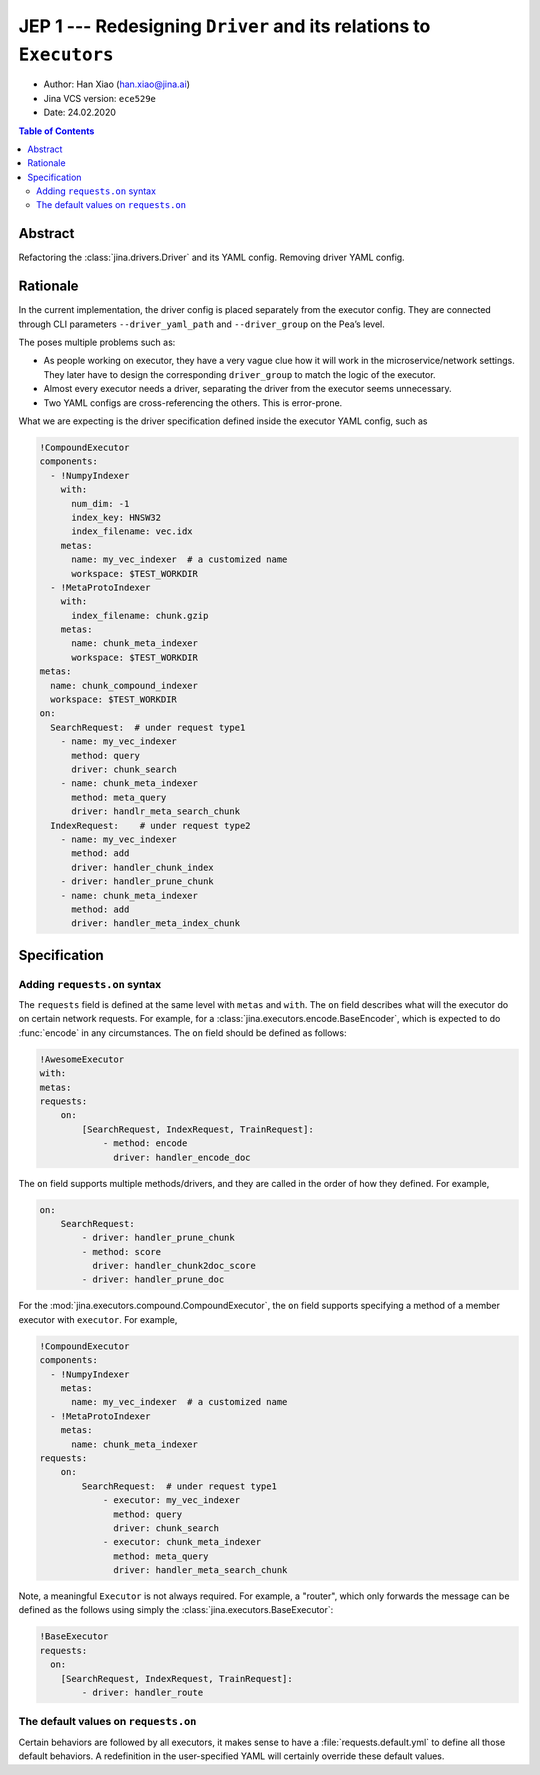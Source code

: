 JEP 1 --- Redesigning ``Driver`` and its relations to ``Executors``
===================================================================

- Author: Han Xiao (han.xiao@jina.ai)
- Jina VCS version: ``ece529e``
- Date: 24.02.2020

.. contents:: Table of Contents
   :depth: 2

Abstract
--------

Refactoring the :class:`jina.drivers.Driver` and its YAML config. Removing driver YAML config.


Rationale
---------

In the current implementation, the driver config is placed separately from the executor config. They are connected through CLI parameters ``--driver_yaml_path`` and ``--driver_group`` on the Pea’s level.

The poses multiple problems such as:

- As people working on executor, they have a very vague clue how it will work in the microservice/network settings. They later have to design the corresponding ``driver_group`` to match the logic of the executor.
- Almost every executor needs a driver, separating the driver from the executor seems unnecessary.
- Two YAML configs are cross-referencing the others. This is error-prone.

What we are expecting is the driver specification defined inside the executor YAML config, such as

.. highlight:: yaml
.. code-block:: yaml

    !CompoundExecutor
    components:
      - !NumpyIndexer
        with:
          num_dim: -1
          index_key: HNSW32
          index_filename: vec.idx
        metas:
          name: my_vec_indexer  # a customized name
          workspace: $TEST_WORKDIR
      - !MetaProtoIndexer
        with:
          index_filename: chunk.gzip
        metas:
          name: chunk_meta_indexer
          workspace: $TEST_WORKDIR
    metas:
      name: chunk_compound_indexer
      workspace: $TEST_WORKDIR
    on:
      SearchRequest:  # under request type1
        - name: my_vec_indexer
          method: query
          driver: chunk_search
        - name: chunk_meta_indexer
          method: meta_query
          driver: handlr_meta_search_chunk
      IndexRequest:    # under request type2
        - name: my_vec_indexer
          method: add
          driver: handler_chunk_index
        - driver: handler_prune_chunk
        - name: chunk_meta_indexer
          method: add
          driver: handler_meta_index_chunk


Specification
-------------


Adding ``requests.on`` syntax
^^^^^^^^^^^^^^^^^^^^^^^^^^^^^

The ``requests`` field is defined at the same level with ``metas`` and ``with``. The ``on`` field describes what will the executor do on certain network requests. For example, for a :class:`jina.executors.encode.BaseEncoder`, which is expected to do :func:`encode` in any circumstances. The ``on`` field should be defined as follows:

.. highlight:: yaml
.. code-block:: yaml

    !AwesomeExecutor
    with:
    metas:
    requests:
        on:
            [SearchRequest, IndexRequest, TrainRequest]:
                - method: encode
                  driver: handler_encode_doc


.. confval:: requests.on.[RequestType]

    ``[RequestType]`` can be a list of ``jina.jina_pb2.Request``, i.e. SearchRequest, IndexRequest, TrainRequest and ControlRequest.

.. confval:: requests.on.[RequestType].method

    The executor's method to call, the method must be defined inside the scope of this executor. It is **optional** though.

.. confval:: requests.on.[RequestType].driver

    The corresponding driver to use, defined in :mod:`jina.drivers`. It is **always required**.

The ``on`` field supports multiple methods/drivers, and they are called in the order of how they defined. For example,

.. highlight:: yaml
.. code-block:: yaml

    on:
        SearchRequest:
            - driver: handler_prune_chunk
            - method: score
              driver: handler_chunk2doc_score
            - driver: handler_prune_doc


For the :mod:`jina.executors.compound.CompoundExecutor`, the ``on`` field supports specifying a method of a member executor with ``executor``. For example,

.. highlight:: yaml
.. code-block:: yaml

    !CompoundExecutor
    components:
      - !NumpyIndexer
        metas:
          name: my_vec_indexer  # a customized name
      - !MetaProtoIndexer
        metas:
          name: chunk_meta_indexer
    requests:
        on:
            SearchRequest:  # under request type1
                - executor: my_vec_indexer
                  method: query
                  driver: chunk_search
                - executor: chunk_meta_indexer
                  method: meta_query
                  driver: handler_meta_search_chunk

.. confval:: requests.on.[RequestType].executor

    The name of the sub-executor defined. It is only required for :class:`jina.executors.compound.CompoundExecutor`.

Note, a meaningful ``Executor`` is not always required. For example, a "router", which only forwards the message can be defined as the follows using simply the :class:`jina.executors.BaseExecutor`:

.. highlight:: yaml
.. code-block:: yaml

    !BaseExecutor
    requests:
      on:
        [SearchRequest, IndexRequest, TrainRequest]:
            - driver: handler_route


The default values on ``requests.on``
^^^^^^^^^^^^^^^^^^^^^^^^^^^^^^^^^^^^^

Certain behaviors are followed by all executors, it makes sense to have a :file:`requests.default.yml` to define all those default behaviors. A redefinition in the user-specified YAML will certainly override these default values.

.. confval:: requests.on.ControlRequest

    All executors must handle the ``ControlRequest`` correctly, so that they (and their container :class:`jina.peapods.pea.Pea`) can be closed/terminated gracefully. Therefore, it is more convenient to set ``ControlRequest`` as defaults:

    .. highlight:: yaml
    .. code-block:: yaml

        requests:
            on:
                ControlRequest:
                    - driver: handler_control_req


.. confval:: requests.pre and requests.post

    ``requests.pre`` defines how to handle the message before calling ``requests.on``, and ``requests.post`` defines how to handle the message after calling ``requests.on``. They are applied to all requests including the ``ControlRequest``. They For example,

    .. highlight:: yaml
    .. code-block:: yaml

        requests:
            on:
                ControlRequest:
                    - driver: handler_control_req
            pre:
                - driver: hook_add_route_to_msg
            post:
                - driver: update_timestamp

    In the current implementation, these functions in ``pre`` and ``post`` have *nothing* to do with the executor. They are pure drivers defined in :mod:`jina.drivers`. However, we decide to keep the syntax aligned with ``requests.on``.

